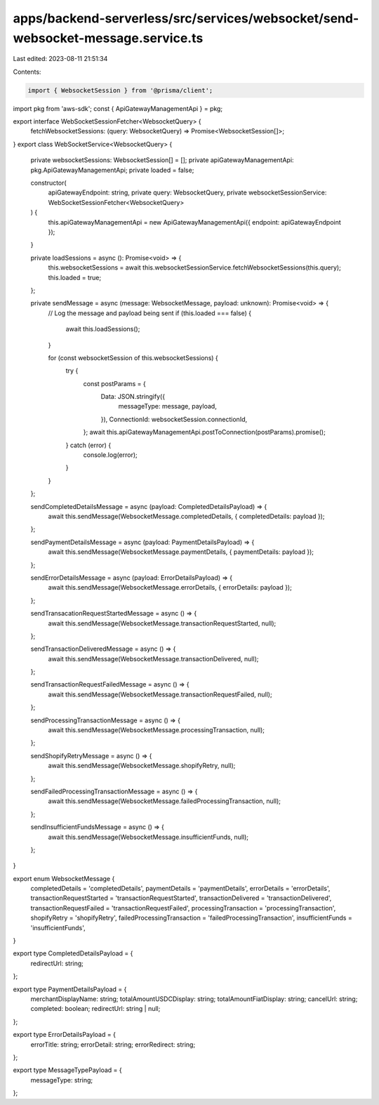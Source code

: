 apps/backend-serverless/src/services/websocket/send-websocket-message.service.ts
================================================================================

Last edited: 2023-08-11 21:51:34

Contents:

.. code-block:: ts

    import { WebsocketSession } from '@prisma/client';
import pkg from 'aws-sdk';
const { ApiGatewayManagementApi } = pkg;

export interface WebSocketSessionFetcher<WebsocketQuery> {
    fetchWebsocketSessions: (query: WebsocketQuery) => Promise<WebsocketSession[]>;
}
export class WebSocketService<WebsocketQuery> {
    private websocketSessions: WebsocketSession[] = [];
    private apiGatewayManagementApi: pkg.ApiGatewayManagementApi;
    private loaded = false;

    constructor(
        apiGatewayEndpoint: string,
        private query: WebsocketQuery,
        private websocketSessionService: WebSocketSessionFetcher<WebsocketQuery>
    ) {
        this.apiGatewayManagementApi = new ApiGatewayManagementApi({ endpoint: apiGatewayEndpoint });
    }

    private loadSessions = async (): Promise<void> => {
        this.websocketSessions = await this.websocketSessionService.fetchWebsocketSessions(this.query);
        this.loaded = true;
    };

    private sendMessage = async (message: WebsocketMessage, payload: unknown): Promise<void> => {
        // Log the message and payload being sent
        if (this.loaded === false) {
            await this.loadSessions();
        }

        for (const websocketSession of this.websocketSessions) {
            try {
                const postParams = {
                    Data: JSON.stringify({
                        messageType: message,
                        payload,
                    }),
                    ConnectionId: websocketSession.connectionId,
                };
                await this.apiGatewayManagementApi.postToConnection(postParams).promise();
            } catch (error) {
                console.log(error);
            }
        }
    };

    sendCompletedDetailsMessage = async (payload: CompletedDetailsPayload) => {
        await this.sendMessage(WebsocketMessage.completedDetails, { completedDetails: payload });
    };

    sendPaymentDetailsMessage = async (payload: PaymentDetailsPayload) => {
        await this.sendMessage(WebsocketMessage.paymentDetails, { paymentDetails: payload });
    };

    sendErrorDetailsMessage = async (payload: ErrorDetailsPayload) => {
        await this.sendMessage(WebsocketMessage.errorDetails, { errorDetails: payload });
    };

    sendTransacationRequestStartedMessage = async () => {
        await this.sendMessage(WebsocketMessage.transactionRequestStarted, null);
    };

    sendTransactionDeliveredMessage = async () => {
        await this.sendMessage(WebsocketMessage.transactionDelivered, null);
    };

    sendTransactionRequestFailedMessage = async () => {
        await this.sendMessage(WebsocketMessage.transactionRequestFailed, null);
    };

    sendProcessingTransactionMessage = async () => {
        await this.sendMessage(WebsocketMessage.processingTransaction, null);
    };

    sendShopifyRetryMessage = async () => {
        await this.sendMessage(WebsocketMessage.shopifyRetry, null);
    };

    sendFailedProcessingTransactionMessage = async () => {
        await this.sendMessage(WebsocketMessage.failedProcessingTransaction, null);
    };

    sendInsufficientFundsMessage = async () => {
        await this.sendMessage(WebsocketMessage.insufficientFunds, null);
    };
}

export enum WebsocketMessage {
    completedDetails = 'completedDetails',
    paymentDetails = 'paymentDetails',
    errorDetails = 'errorDetails',
    transactionRequestStarted = 'transactionRequestStarted',
    transactionDelivered = 'transactionDelivered',
    transactionRequestFailed = 'transactionRequestFailed',
    processingTransaction = 'processingTransaction',
    shopifyRetry = 'shopifyRetry',
    failedProcessingTransaction = 'failedProcessingTransaction',
    insufficientFunds = 'insufficientFunds',
}

export type CompletedDetailsPayload = {
    redirectUrl: string;
};

export type PaymentDetailsPayload = {
    merchantDisplayName: string;
    totalAmountUSDCDisplay: string;
    totalAmountFiatDisplay: string;
    cancelUrl: string;
    completed: boolean;
    redirectUrl: string | null;
};

export type ErrorDetailsPayload = {
    errorTitle: string;
    errorDetail: string;
    errorRedirect: string;
};

export type MessageTypePayload = {
    messageType: string;
};


